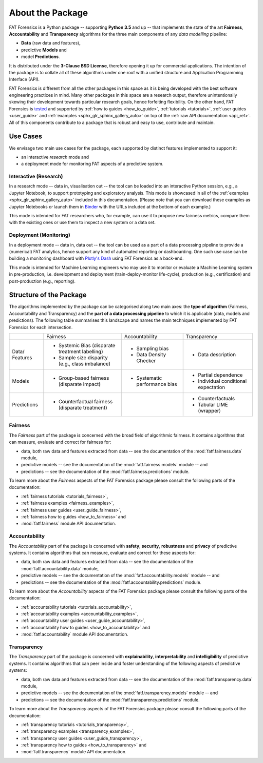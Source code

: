 .. title:: About the Package

.. _about_the_package:

About the Package
+++++++++++++++++

FAT Forensics is a Python package -- supporting **Python 3.5** and up -- that
implements the state of the art **Fairness**, **Accountability** and
**Transparency** algorithms for the three main components of any
*data modelling* pipeline:

* **Data** (raw data and features),
* predictive **Models** and
* model **Predictions**.

It is distributed under the **3-Clause BSD License**, therefore opening it up
for commercial applications. The intention of the package is to collate all of
these algorithms under one roof with a unified structure and Application
Programming Interface (API).

FAT Forensics is different from all the other packages in this space as it is
being developed with the best software engineering practices in mind. Many
other packages in this space are a research output, therefore unintentionally
skewing their development towards particular research goals, hence forfeiting
flexibility. On the other hand, FAT Forensics is tested_ and supported by
:ref:`how to guides <how_to_guide>`, :ref:`tutorials <tutorials>`,
:ref:`user guides <user_guide>` and
:ref:`examples <sphx_glr_sphinx_gallery_auto>` on top of the
:ref:`raw API documentation <api_ref>`. All of this components contribute to a
package that is robust and easy to use, contribute and maintain.

Use Cases
=========

We envisage two main use cases for the package, each supported by distinct
features implemented to support it:

* an interactive *research* mode and
* a deployment mode for monitoring FAT aspects of a predictive system.

Interactive (Research)
----------------------

In a research mode -- data in, visualisation out -- the tool can be loaded into
an interactive Python session, e.g., a Jupyter Notebook, to support prototyping
and exploratory analysis. This mode is showcased in all of the
:ref:`examples <sphx_glr_sphinx_gallery_auto>` included in this documentation.
(Please note that you can download these examples as Jupyter Notebooks or
launch them in Binder_ with the URLs included at the bottom of each example.)

This mode is intended for FAT researchers who, for example, can use it to
propose new fairness metrics, compare them with the existing ones or use them
to inspect a new system or a data set.

Deployment (Monitoring)
-----------------------

In a deployment mode -- data in, data out -- the tool can be used as a part of
a data processing pipeline to provide a (numerical) FAT analytics, hence
support any kind of automated reporting or dashboarding. One such use case can
be building a monitoring dashboard with `Plotly's Dash`_ using FAT Forensics as
a back-end.

This mode is intended for Machine Learning engineers who may use it to monitor
or evaluate a Machine Learning system in pre-production, i.e. development and
deployment (train-deploy-monitor life-cycle), production (e.g., certification)
and post-production (e.g., reporting).

Structure of the Package
========================

The algorithms implemented by the package can be categorised along two main
axes: the **type of algorithm** (Fairness, Accountability and Transparency) and
the **part of a data processing pipeline** to which it is applicable (data,
models and predictions). The following table summarises this landscape and
names the main techniques implemented by FAT Forensics for each intersection.

+-------------+---------------------------+--------------------------+--------------------------+
|             | Fairness                  | Accountability           | Transparency             |
+-------------+---------------------------+--------------------------+--------------------------+
| Data/       | * Systemic Bias           | * Sampling bias          | * Data description       |
| Features    |   (disparate treatment    | * Data Density Checker   |                          |
|             |   labelling)              |                          |                          |
|             | * Sample size disparity   |                          |                          |
|             |   (e.g., class imbalance) |                          |                          |
+-------------+---------------------------+--------------------------+--------------------------+
| Models      | * Group-based fairness    | * Systematic performance | * Partial dependence     |
|             |   (disparate impact)      |   bias                   | * Individual conditional |
|             |                           |                          |   expectation            |
+-------------+---------------------------+--------------------------+--------------------------+
| Predictions | * Counterfactual fairness |                          | * Counterfactuals        |
|             |   (disparate treatment)   |                          | * Tabular LIME (wrapper) |
+-------------+---------------------------+--------------------------+--------------------------+

Fairness
--------

The *Fairness* part of the package is concerned with the broad field of
algorithmic fairness. It contains algorithms that can measure, evaluate and
correct for fairness for:

* data, both raw data and features extracted from data -- see the documentation
  of the :mod:`fatf.fairness.data` module,
* predictive models -- see the documentation of the :mod:`fatf.fairness.models`
  module -- and
* predictions -- see the documentation of the :mod:`fatf.fairness.predictions`
  module.

To learn more about the *Fairness* aspects of the FAT Forensics package please
consult the following parts of the documentation:

* :ref:`fairness tutorials <tutorials_fairness>`,
* :ref:`fairness examples <fairness_examples>`,
* :ref:`fairness user guides <user_guide_fairness>`,
* :ref:`fairness how to guides <how_to_fairness>` and
* :mod:`fatf.fairness` module API documentation.

Accountability
--------------

The *Accountability* part of the package is concerned with **safety**,
**security**, **robustness** and **privacy** of predictive systems. It contains
algorithms that can measure, evaluate and correct for these aspects for:

* data, both raw data and features extracted from data -- see the documentation
  of the :mod:`fatf.accountability.data` module,
* predictive models -- see the documentation of the
  :mod:`fatf.accountability.models` module -- and
* predictions -- see the documentation of the
  :mod:`fatf.accountability.predictions` module.

To learn more about the *Accountability* aspects of the FAT Forensics package
please consult the following parts of the documentation:

* :ref:`accountability tutorials <tutorials_accountability>`,
* :ref:`accountability examples <accountability_examples>`,
* :ref:`accountability user guides <user_guide_accountability>`,
* :ref:`accountability how to guides <how_to_accountability>` and
* :mod:`fatf.accountability` module API documentation.

Transparency
------------

The *Transparency* part of the package is concerned with **explainability**,
**interpretability** and **intelligibility** of predictive systems. It contains
algorithms that can peer inside and foster understanding of the following
aspects of predictive systems:

* data, both raw data and features extracted from data -- see the documentation
  of the :mod:`fatf.transparency.data` module,
* predictive models -- see the documentation of the
  :mod:`fatf.transparency.models` module -- and
* predictions -- see the documentation of the
  :mod:`fatf.transparency.predictions` module.

To learn more about the *Transparency* aspects of the FAT Forensics package
please consult the following parts of the documentation:

* :ref:`transparency tutorials <tutorials_transparency>`,
* :ref:`transparency examples <transparency_examples>`,
* :ref:`transparency user guides <user_guide_transparency>`,
* :ref:`transparency how to guides <how_to_transparency>` and
* :mod:`fatf.transparency` module API documentation.

.. _tested: https://travis-ci.com/So-Cool/fat-forensics
.. _Binder: https://TODO.fat-forensics.bindr.url
.. _`Plotly's Dash`: https://plot.ly/dash/
